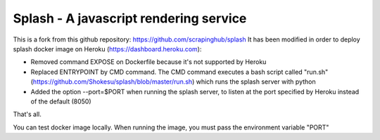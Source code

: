=======================================
Splash - A javascript rendering service
=======================================

This is a fork from this github repository: https://github.com/scrapinghub/splash
It has been modified in order to deploy splash docker image on Heroku (https://dashboard.heroku.com):


- Removed command EXPOSE on Dockerfile because it's not supported by Heroku
- Replaced ENTRYPOINT by CMD command. The CMD command executes a bash script called "run.sh" (https://github.com/Shokesu/splash/blob/master/run.sh) which runs the splash server with python

- Added the option --port=$PORT when running the splash server, to listen at the port specified by Heroku instead of the default (8050)

That's all.

You can test docker image locally. When running the image, you must pass the environment variable "PORT"




